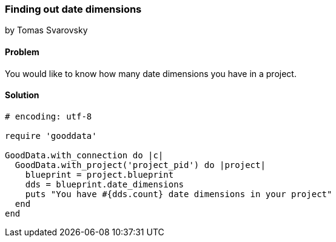 === Finding out date dimensions
by Tomas Svarovsky

==== Problem
You would like to know how many date dimensions you have in a project.

==== Solution

[source,ruby]
----
# encoding: utf-8

require 'gooddata'

GoodData.with_connection do |c|
  GoodData.with_project('project_pid') do |project|
    blueprint = project.blueprint
    dds = blueprint.date_dimensions
    puts "You have #{dds.count} date dimensions in your project"
  end
end
----
